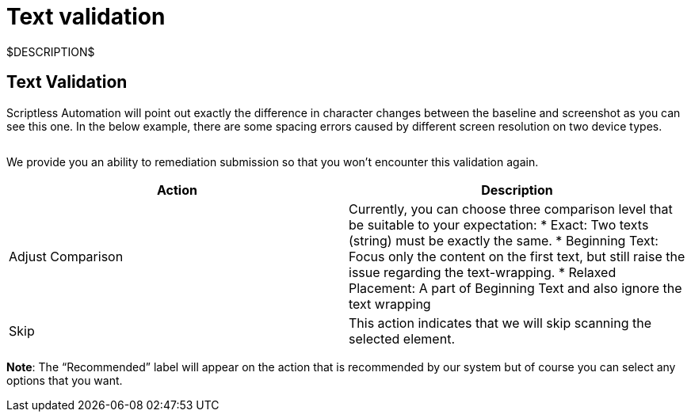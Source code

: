 = Text validation
:navtitle: Text validation

$DESCRIPTION$

== Text Validation

Scriptless Automation will point out exactly the difference in character changes between the baseline and screenshot as you can see this one. In the below example, there are some spacing errors caused by different screen resolution on two device types.

image:$OLD-IMAGE$[width="", alt=""]

We provide you an ability to remediation submission so that you won't encounter this validation again.

|===
|Action|Description

|Adjust Comparison
|Currently, you can choose three comparison level that be suitable
to your expectation:
* Exact: Two texts (string) must be exactly the same.
* Beginning Text: Focus only the content on the first text, but still
raise the issue regarding the text-wrapping.
* Relaxed Placement: A part of Beginning Text and also ignore the
text wrapping

|Skip
|This action indicates that we will skip scanning the selected element.
|===

*Note*: The “Recommended” label will appear on the action that
is recommended by our system but of course you can select any options that you
want.
